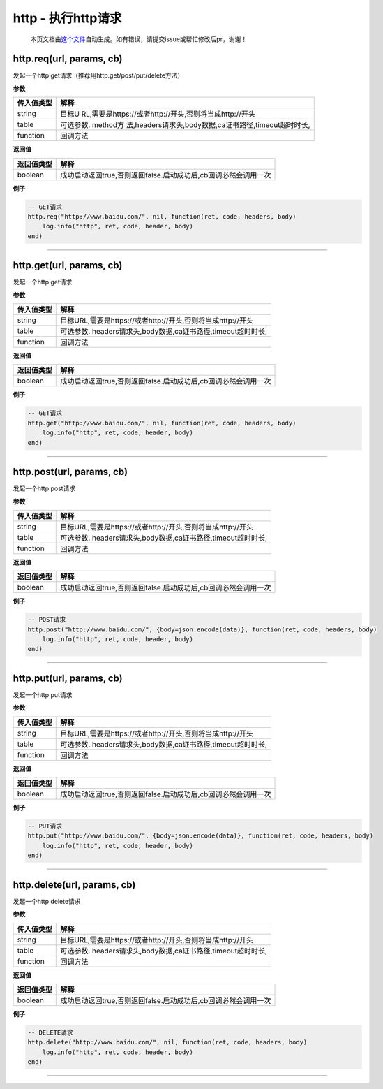http - 执行http请求
===================

   本页文档由\ `这个文件 <https://gitee.com/openLuat/LuatOS/tree/master/luat/modules/luat_lib_http.c>`__\ 自动生成。如有错误，请提交issue或帮忙修改后pr，谢谢！

http.req(url, params, cb)
-------------------------

发起一个http get请求（推荐用http.get/post/put/delete方法）

**参数**

+------------+--------------------------------------------------------+
| 传入值类型 | 解释                                                   |
+============+========================================================+
| string     | 目标U                                                  |
|            | RL,需要是https://或者http://开头,否则将当成http://开头 |
+------------+--------------------------------------------------------+
| table      | 可选参数.                                              |
|            | method方                                               |
|            | 法,headers请求头,body数据,ca证书路径,timeout超时时长,  |
+------------+--------------------------------------------------------+
| function   | 回调方法                                               |
+------------+--------------------------------------------------------+

**返回值**

+------------+----------------------------------------------------------------+
| 返回值类型 | 解释                                                           |
+============+================================================================+
| boolean    | 成功启动返回true,否则返回false.启动成功后,cb回调必然会调用一次 |
+------------+----------------------------------------------------------------+

**例子**

.. code:: lua

   -- GET请求
   http.req("http://www.baidu.com/", nil, function(ret, code, headers, body)
       log.info("http", ret, code, header, body)
   end)

--------------

http.get(url, params, cb)
-------------------------

发起一个http get请求

**参数**

========== ============================================================
传入值类型 解释
========== ============================================================
string     目标URL,需要是https://或者http://开头,否则将当成http://开头
table      可选参数. headers请求头,body数据,ca证书路径,timeout超时时长,
function   回调方法
========== ============================================================

**返回值**

+------------+----------------------------------------------------------------+
| 返回值类型 | 解释                                                           |
+============+================================================================+
| boolean    | 成功启动返回true,否则返回false.启动成功后,cb回调必然会调用一次 |
+------------+----------------------------------------------------------------+

**例子**

.. code:: lua

   -- GET请求
   http.get("http://www.baidu.com/", nil, function(ret, code, headers, body)
       log.info("http", ret, code, header, body)
   end)

--------------

http.post(url, params, cb)
--------------------------

发起一个http post请求

**参数**

========== ============================================================
传入值类型 解释
========== ============================================================
string     目标URL,需要是https://或者http://开头,否则将当成http://开头
table      可选参数. headers请求头,body数据,ca证书路径,timeout超时时长,
function   回调方法
========== ============================================================

**返回值**

+------------+----------------------------------------------------------------+
| 返回值类型 | 解释                                                           |
+============+================================================================+
| boolean    | 成功启动返回true,否则返回false.启动成功后,cb回调必然会调用一次 |
+------------+----------------------------------------------------------------+

**例子**

.. code:: lua

   -- POST请求
   http.post("http://www.baidu.com/", {body=json.encode(data)}, function(ret, code, headers, body)
       log.info("http", ret, code, header, body)
   end)

--------------

http.put(url, params, cb)
-------------------------

发起一个http put请求

**参数**

========== ============================================================
传入值类型 解释
========== ============================================================
string     目标URL,需要是https://或者http://开头,否则将当成http://开头
table      可选参数. headers请求头,body数据,ca证书路径,timeout超时时长,
function   回调方法
========== ============================================================

**返回值**

+------------+----------------------------------------------------------------+
| 返回值类型 | 解释                                                           |
+============+================================================================+
| boolean    | 成功启动返回true,否则返回false.启动成功后,cb回调必然会调用一次 |
+------------+----------------------------------------------------------------+

**例子**

.. code:: lua

   -- PUT请求
   http.put("http://www.baidu.com/", {body=json.encode(data)}, function(ret, code, headers, body)
       log.info("http", ret, code, header, body)
   end)

--------------

http.delete(url, params, cb)
----------------------------

发起一个http delete请求

**参数**

========== ============================================================
传入值类型 解释
========== ============================================================
string     目标URL,需要是https://或者http://开头,否则将当成http://开头
table      可选参数. headers请求头,body数据,ca证书路径,timeout超时时长,
function   回调方法
========== ============================================================

**返回值**

+------------+----------------------------------------------------------------+
| 返回值类型 | 解释                                                           |
+============+================================================================+
| boolean    | 成功启动返回true,否则返回false.启动成功后,cb回调必然会调用一次 |
+------------+----------------------------------------------------------------+

**例子**

.. code:: lua

   -- DELETE请求
   http.delete("http://www.baidu.com/", nil, function(ret, code, headers, body)
       log.info("http", ret, code, header, body)
   end)

--------------
